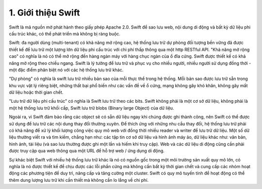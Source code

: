 1. Giới thiệu Swift
===================
Swift là mã nguồn mở phát hành theo giấy phép Apache 2.0. Swift để sao lưu web, nội dung di động 
và bất kỳ dữ liệu phi cấu trúc khác, có thể phát triển mà không bị ràng buộc.

Swift: đa người dùng (multi-tenant) có khả năng mở rộng cao, hệ thống lưu trữ dự phòng đối tượng
bền vững đã được thiết kế để lưu trữ một lượng lớn dữ liệu phi cấu trúc với chi phí thấp thông qua
một http RESTful API. "Khả năng mở rộng cao" có nghĩa là nó có thể mở rộng đến hàng ngàn máy với 
hàng chục ngàn của ổ đĩa cứng. Swift được thiết kế có khả năng mở rộng theo chiều ngang. Swift là 
lý tưởng để lưu trữ và phục vụ cho nhiều người, nhiều người sử dụng đồng thời - một đặc điểm phân 
biệt nó với các hệ thống lưu trữ khác.

"Dự phòng" có nghĩa là swift lưu trữ nhiều bản sao của mỗi thực thể trong hệ thống. Mỗi bản sao được
lưu trữ sẵn trong khu vực vật lý riêng biệt, những thất bại phổ biến như các vấn đề về ổ cứng, mạng
không gây khó khăn, không gây mất dữ liệu hoặc thời gian chết.

"Lưu trữ dữ liệu phi cấu trúc" có nghĩa là Swift lưu trữ theo các bits. Swift không phải là một cơ sở
dữ liệu, không phải là một hệ thống lưu trữ khối cấp, Swift lưu trữ blobs (Binary large Object) của 
dữ liệu. 

Ngoài ra, vì Swift đảm bảo rằng các object sẽ có sẵn dữ liệu ngay khi chúng được ghi thành công, 
nên Swift có thể được sử dụng để lưu trữ các nội dung thay đổi thường xuyên. Để thích ứng với những
nhu cầu thay đổi, hệ thống lưu trữ phải có khả năng để xử lý khối lượng công việc quy mô web với 
đồng thời nhiều reader và writer để lưu trữ dữ liệu. Một số dữ liệu thường viết ra và tìm kiếm, 
chẳng hạn như: các tập tin cơ sở dữ liệu và hình ảnh máy ảo, dữ liệu khác như: văn bản, hình ảnh, 
tài liệu (và sao lưu thường được ghi một lần và hiếm khi truy cập). Web và các dữ liệu di động cũng
cần phải được truy cập qua web thông qua một URL để hỗ trợ web / ứng dụng di động.

Sự khác biệt Swift với nhiều hệ thống lưu trữ khác là nó có nguồn gốc trong một môi trường sản xuất
quy mô lớn, có nghĩa là nó được thiết kế để chịu được các lỗi phần cứng mà không cần bất kỳ thời gian
chết và cung cấp các nhóm hoạt động các phương tiện để duy trì, nâng cấp và tăng cường một cluster. 
Swift có quy mô tuyến tính để hoạt động có thể thêm dung lượng lưu trữ khi cần thiết mà không cần lo
lắng về chi phí. 
